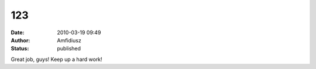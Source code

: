 123
###
:date: 2010-03-19 09:49
:author: Amfidiusz
:status: published

Great job, guys! Keep up a hard work!

